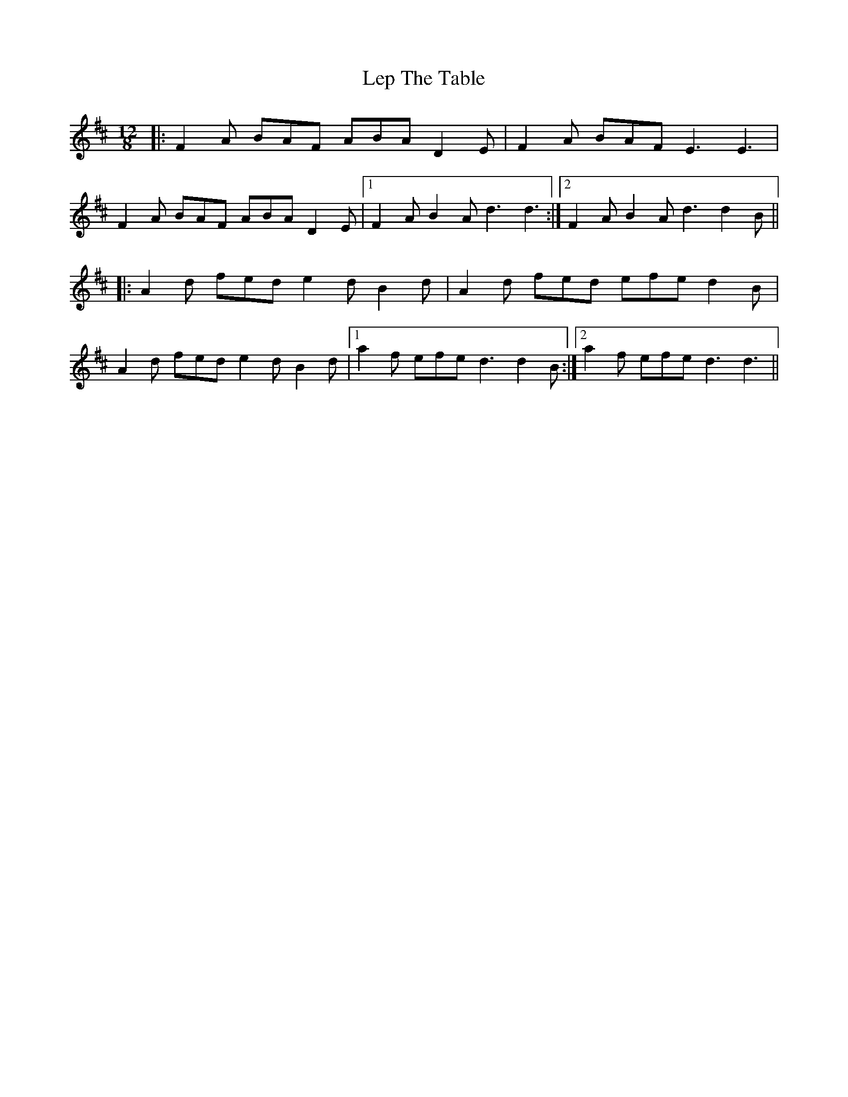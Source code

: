 X: 23397
T: Lep The Table
R: slide
M: 12/8
K: Dmajor
|:F2 A BAF ABA D2 E|F2 A BAF E3 E3|
F2 A BAF ABA D2 E|1 F2 A B2 A d3 d3:|2 F2 A B2 A d3 d2 B||
|:A2 d fed e2 d B2 d|A2 d fed efe d2 B|
A2 d fed e2 d B2 d|1 a2 f efe d3 d2 B:|2 a2 f efe d3 d3||

